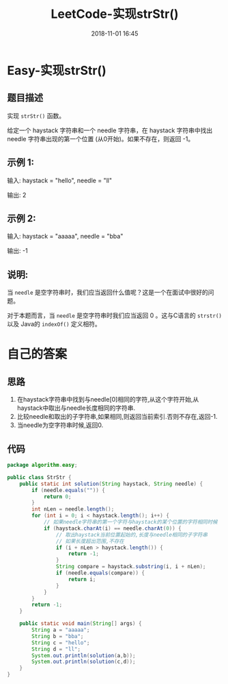 #+TITLE: LeetCode-实现strStr()
#+CATEGORIES: LeetCode
#+DESCRIPTION: 每天一题LeetCode
#+KEYWORDS: LeetCode,Java
#+DATE: 2018-11-01 16:45

* Easy-实现strStr()
** 题目描述
实现 ~strStr()~ 函数。

给定一个 haystack 字符串和一个 needle 字符串，在 haystack 字符串中找出 needle 字符串出现的第一个位置 (从0开始)。如果不存在，则返回  -1。

** 示例 1:
输入: haystack = "hello", needle = "ll"

输出: 2

** 示例 2:
输入: haystack = "aaaaa", needle = "bba"

输出: -1

** 说明:
当 ~needle~ 是空字符串时，我们应当返回什么值呢？这是一个在面试中很好的问题。

对于本题而言，当 ~needle~ 是空字符串时我们应当返回 0 。这与C语言的 ~strstr()~ 以及 Java的 ~indexOf()~ 定义相符。
* 自己的答案
** 思路
1. 在haystack字符串中找到与needle[0]相同的字符,从这个字符开始,从haystack中取出与needle长度相同的字符串.
2. 比较needle和取出的子字符串,如果相同,则返回当前索引.否则不存在,返回-1.
3. 当needle为空字符串时候,返回0.

** 代码
#+BEGIN_SRC java
package algorithm.easy;

public class StrStr {
    public static int solution(String haystack, String needle) {
        if (needle.equals("")) {
            return 0;
        }
        int nLen = needle.length();
        for (int i = 0; i < haystack.length(); i++) {
            // 如果needle字符串的第一个字符与haystack的某个位置的字符相同时候
            if (haystack.charAt(i) == needle.charAt(0)) {
                // 取出haystack当前位置起始的,长度与needle相同的子字符串
                // 如果长度超出范围,不存在
                if (i + nLen > haystack.length()) {
                    return -1;
                }
                String compare = haystack.substring(i, i + nLen);
                if (needle.equals(compare)) {
                    return i;
                }
            }
        }
        return -1;
    }

    public static void main(String[] args) {
        String a = "aaaaa";
        String b = "bba";
        String c = "hello";
        String d = "ll";
        System.out.println(solution(a,b));
        System.out.println(solution(c,d));
    }
}
#+END_SRC
